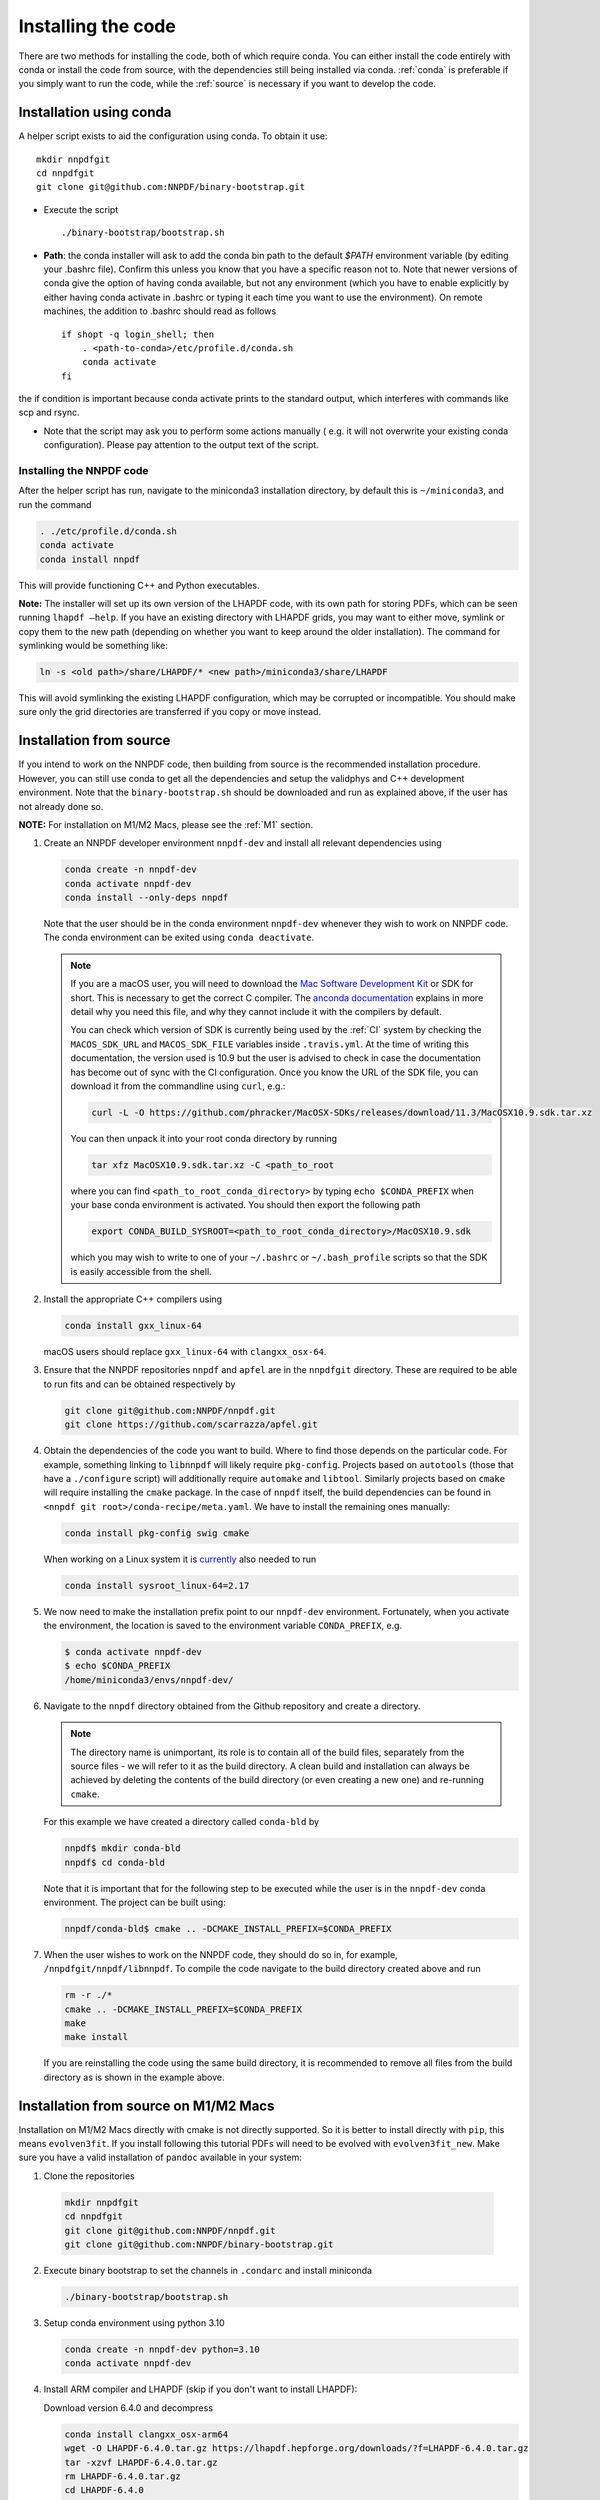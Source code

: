 Installing the code
===================

There are two methods for installing the code, both of which require
conda. You can either install the code entirely with conda or install
the code from source, with the dependencies still being installed via
conda. :ref:`conda` is preferable if you simply want to run the
code, while the :ref:`source` is necessary if you want to develop the code.

.. _conda:

Installation using conda
------------------------

A helper script exists to aid the configuration using conda. To obtain it use:

::

       mkdir nnpdfgit
       cd nnpdfgit
       git clone git@github.com:NNPDF/binary-bootstrap.git

-  Execute the script

   ::

        ./binary-bootstrap/bootstrap.sh

-  **Path**: the conda installer will ask to add the conda bin path to
   the default *$PATH* environment variable (by editing your .bashrc
   file). Confirm this unless you know that you have a specific reason
   not to. Note that newer versions of conda give the option of having
   conda available, but not any environment (which you have to enable
   explicitly by either having conda activate in .bashrc or typing it
   each time you want to use the environment). On remote machines, the
   addition to .bashrc should read as follows

   ::

        if shopt -q login_shell; then
            . <path-to-conda>/etc/profile.d/conda.sh
            conda activate
        fi

the if condition is important because conda activate prints to the
standard output, which interferes with commands like scp and rsync.

-  Note that the script may ask you to perform some actions manually (
   e.g. it will not overwrite your existing conda configuration). Please
   pay attention to the output text of the script.

Installing the NNPDF code
~~~~~~~~~~~~~~~~~~~~~~~~~

After the helper script has run, navigate to the miniconda3 installation
directory, by default this is ``~/miniconda3``, and run the command

.. code::

       . ./etc/profile.d/conda.sh
       conda activate
       conda install nnpdf

This will provide functioning C++ and Python executables.

**Note:** The installer will set up its own version of the LHAPDF code,
with its own path for storing PDFs, which can be seen running ``lhapdf –help``.
If you have an existing directory with LHAPDF grids, you may want to
either move, symlink or copy them to the new path (depending on whether
you want to keep around the older installation). The command for
symlinking would be something like:

.. code::

   ln -s <old path>/share/LHAPDF/* <new path>/miniconda3/share/LHAPDF

This will avoid symlinking the existing LHAPDF configuration, which may
be corrupted or incompatible. You should make sure only the grid directories
are transferred if you copy or move instead.


.. _source:

Installation from source
------------------------

If you intend to work on the NNPDF code, then building from source is
the recommended installation procedure. However, you can still use conda
to get all the dependencies and setup the validphys and C++ development
environment. Note
that the ``binary-bootstrap.sh`` should be downloaded and run as
explained above, if the user has not already done so.

**NOTE:** For installation on M1/M2 Macs, please see the :ref:`M1` section.

1. Create an NNPDF developer environment ``nnpdf-dev`` and install all
   relevant dependencies using

   .. code::

       conda create -n nnpdf-dev
       conda activate nnpdf-dev
       conda install --only-deps nnpdf

   Note that the user should be in the conda environment ``nnpdf-dev``
   whenever they wish to work on NNPDF code. The conda environment can
   be exited using ``conda deactivate``.

   .. note::

        If you are a macOS user, you will need to download the `Mac Software
        Development Kit`_ or SDK for short. This is necessary to get the
        correct C compiler. The `anconda documentation`_ explains in more
        detail why you need this file, and why they cannot include it with
        the compilers by default.

        You can check which version of SDK is currently being used by the
        :ref:`CI` system by checking the ``MACOS_SDK_URL``
        and ``MACOS_SDK_FILE`` variables inside ``.travis.yml``. At the time
        of writing this documentation, the version used is 10.9 but the user
        is advised to check in case the documentation has become out of sync
        with the CI configuration. Once you know the URL of the SDK file, you
        can download it from the commandline using ``curl``, e.g.:

        .. code::

            curl -L -O https://github.com/phracker/MacOSX-SDKs/releases/download/11.3/MacOSX10.9.sdk.tar.xz

        You can then unpack it into your root conda directory by running

        .. code::

            tar xfz MacOSX10.9.sdk.tar.xz -C <path_to_root

        where you can find ``<path_to_root_conda_directory>`` by typing
        ``echo $CONDA_PREFIX`` when your base conda environment is activated. You
        should then export the following path

        .. code::

            export CONDA_BUILD_SYSROOT=<path_to_root_conda_directory>/MacOSX10.9.sdk

        which you may wish to write to one of your ``~/.bashrc`` or
        ``~/.bash_profile`` scripts so that the SDK is easily accessible from the
        shell.

2. Install the appropriate C++ compilers using

   .. code::

       conda install gxx_linux-64

   macOS users should replace ``gxx_linux-64`` with ``clangxx_osx-64``.

3. Ensure that the NNPDF repositories ``nnpdf`` and ``apfel`` are in the
   ``nnpdfgit`` directory. These are required to be able to run fits and
   can be obtained respectively by

   .. code::

       git clone git@github.com:NNPDF/nnpdf.git
       git clone https://github.com/scarrazza/apfel.git

4. Obtain the dependencies of the code you want to build. Where to find
   those depends on the particular code. For example, something linking
   to ``libnnpdf`` will likely require ``pkg-config``. Projects based on
   ``autotools`` (those that have a ``./configure`` script) will
   additionally require ``automake`` and ``libtool``. Similarly projects
   based on ``cmake`` will require installing the ``cmake`` package. In
   the case of ``nnpdf`` itself, the build dependencies can be found in
   ``<nnpdf git root>/conda-recipe/meta.yaml``. We have to install the
   remaining ones manually:

   .. code::

       conda install pkg-config swig cmake
      
   When working on a Linux system it is `currently 
   <https://github.com/NNPDF/nnpdf/pull/1280>`_ also needed to run
   
   .. code::
   
       conda install sysroot_linux-64=2.17

5. We now need to make the installation prefix point to our
   ``nnpdf-dev`` environment. Fortunately, when you activate the environment,
   the location is saved to the environment variable ``CONDA_PREFIX``, e.g.

   .. code::

       $ conda activate nnpdf-dev
       $ echo $CONDA_PREFIX
       /home/miniconda3/envs/nnpdf-dev/

6. Navigate to the ``nnpdf`` directory obtained from the Github
   repository and create a directory.

   .. note::

        The directory name is unimportant,
        its role is to contain all of the build files, separately from the source
        files - we will refer to it as the build directory. A clean
        build and installation can always be achieved by
        deleting the contents of the build directory (or even creating a new one)
        and re-running ``cmake``.

   For this example we have created a directory called ``conda-bld`` by

   .. code::

       nnpdf$ mkdir conda-bld
       nnpdf$ cd conda-bld

   Note that it is important that for the following step to be executed
   while the user is in the ``nnpdf-dev`` conda environment. The project
   can be built using:

   .. code::

       nnpdf/conda-bld$ cmake .. -DCMAKE_INSTALL_PREFIX=$CONDA_PREFIX

7. When the user wishes to work on the NNPDF code, they should do so in,
   for example, ``/nnpdfgit/nnpdf/libnnpdf``. To compile the code
   navigate to the build directory created above and run

   .. code::

       rm -r ./*
       cmake .. -DCMAKE_INSTALL_PREFIX=$CONDA_PREFIX
       make
       make install

   If you are reinstalling the code using the same build directory, it is
   recommended to remove all files from the build directory as is shown
   in the example above.

.. _here: https://github.com/settings/keys
.. _Mac Software Development Kit: https://github.com/phracker/MacOSX-SDKs
.. _anconda documentation: https://docs.conda.io/projects/conda-build/en/latest/resources/compiler-tools.html#macos-sdk


.. _M1:

Installation from source on M1/M2 Macs
--------------------------------------

Installation on M1/M2 Macs directly with cmake is not directly supported.
So it is better to install directly with ``pip``, this means ``evolven3fit``.
If you install following this tutorial PDFs will need to be evolved with ``evolven3fit_new``.
Make sure you have a valid installation of ``pandoc`` available in your system:

1. Clone the repositories

  .. code::

      mkdir nnpdfgit
      cd nnpdfgit
      git clone git@github.com:NNPDF/nnpdf.git
      git clone git@github.com:NNPDF/binary-bootstrap.git

2. Execute binary bootstrap to set the channels in ``.condarc`` and install miniconda

   .. code::

      ./binary-bootstrap/bootstrap.sh

3. Setup conda environment using python 3.10

   .. code::

      conda create -n nnpdf-dev python=3.10
      conda activate nnpdf-dev

4. Install ARM compiler and LHAPDF (skip if you don't want to install LHAPDF):

   Download version 6.4.0 and decompress

   .. code::

       conda install clangxx_osx-arm64
       wget -O LHAPDF-6.4.0.tar.gz https://lhapdf.hepforge.org/downloads/?f=LHAPDF-6.4.0.tar.gz
       tar -xzvf LHAPDF-6.4.0.tar.gz
       rm LHAPDF-6.4.0.tar.gz
       cd LHAPDF-6.4.0

   Regenerate the configuration files, configure the build with python disabled, compile and 
   install. You may need to `brew install automake` first:

   .. code::

      autoreconf -f -i
      ./configure --prefix=$CONDA_PREFIX --disable-python
      make -j
      make install

   Install the python wrapper

   .. code::

      cd wrappers/python
      pip install -e .

   Test

   .. code::

      lhapdf install CT18NNLO
      python -c "import lhapdf"

5. Install NNPDF packages (``validphys``, ``n3fit`` and ``evolven3fit_new``) and its dependencies 

   .. code::

      pip install -e .

6. Note for tensorflow

   Not specifying versions will install at the time of writing macos 2.12.0 and metal 0.8.0, which both work.
   They only give warnings on the optimizers, that the legacy versions are faster.
   If you want an older version, macos 2.9.2 and metal 0.5.0 are also tested to work.

   .. code::

      conda install -c apple tensorflow-deps
      pip install tensorflow-macos==2.9.2
      pip install tensorflow-metal==0.5.0

7. Test

   .. code::

      cd nnpdf/n3fit/runcards/examples
      vp-setupfit Basic_runcard.yml
      n3fit Basic_runcard.yml 1
      evolven3fit Basic_runcard 1

   With these settings tensorflow will run by default on GPU which makes
   the fit run very slow. To disable the GPU, type the following command:
   
   .. code::

      export CUDA_VISIBLE_DEVICES=0
      
   or insert the following line in the ``set_initial_state`` function in ``n3fit/src/n3fit/backends/keras_backend/internal_state.py``:

   .. code::

      tf.config.set_visible_devices([], 'GPU')

   And to use legacy optimizers, you only need to change one line in ``n3fit/src/n3fit/backends/keras_backend/MetaModel.py``:

   .. code::

      # from tensorflow.keras import optimizers as Kopt
      import tensorflow.keras.optimizers.legacy as Kopt

   With both these tweaks, and the latest tensorflow versions, the basic runcard with 1 replica should take about 30 seconds.

.. _docker:

Using the code with docker
--------------------------

We provide docker images for tag release of the code using GitHub Packages. The
docker images contain a pre-configured linux environment with the NNPDF
framework installed with the specific tag version. The code is installed using
miniconda3.

Please refer to the download and authentication instructions from the `NNPDF GitHub Packages`_.

In order to start the docker image in interactive mode please use docker
standard syntax, for example:

.. code::

    docker run -it ghcr.io/nnpdf/nnpdf:<tag_version> bash

This will open a bash shell with the nnpdf environment already activated, with
all binaries and scripts from the NNPDF framework.

.. _NNPDF GitHub Packages: https://github.com/NNPDF/nnpdf/pkgs/container/nnpdf
